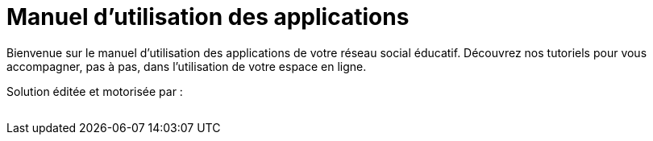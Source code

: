 
= Manuel d’utilisation des applications 


Bienvenue sur le manuel d'utilisation des applications de votre réseau social éducatif. Découvrez nos tutoriels pour vous accompagner, pas à pas, dans l'utilisation de votre espace en ligne.

Solution éditée et motorisée par :

image:/assets/ode-logo.png[alt=""]





